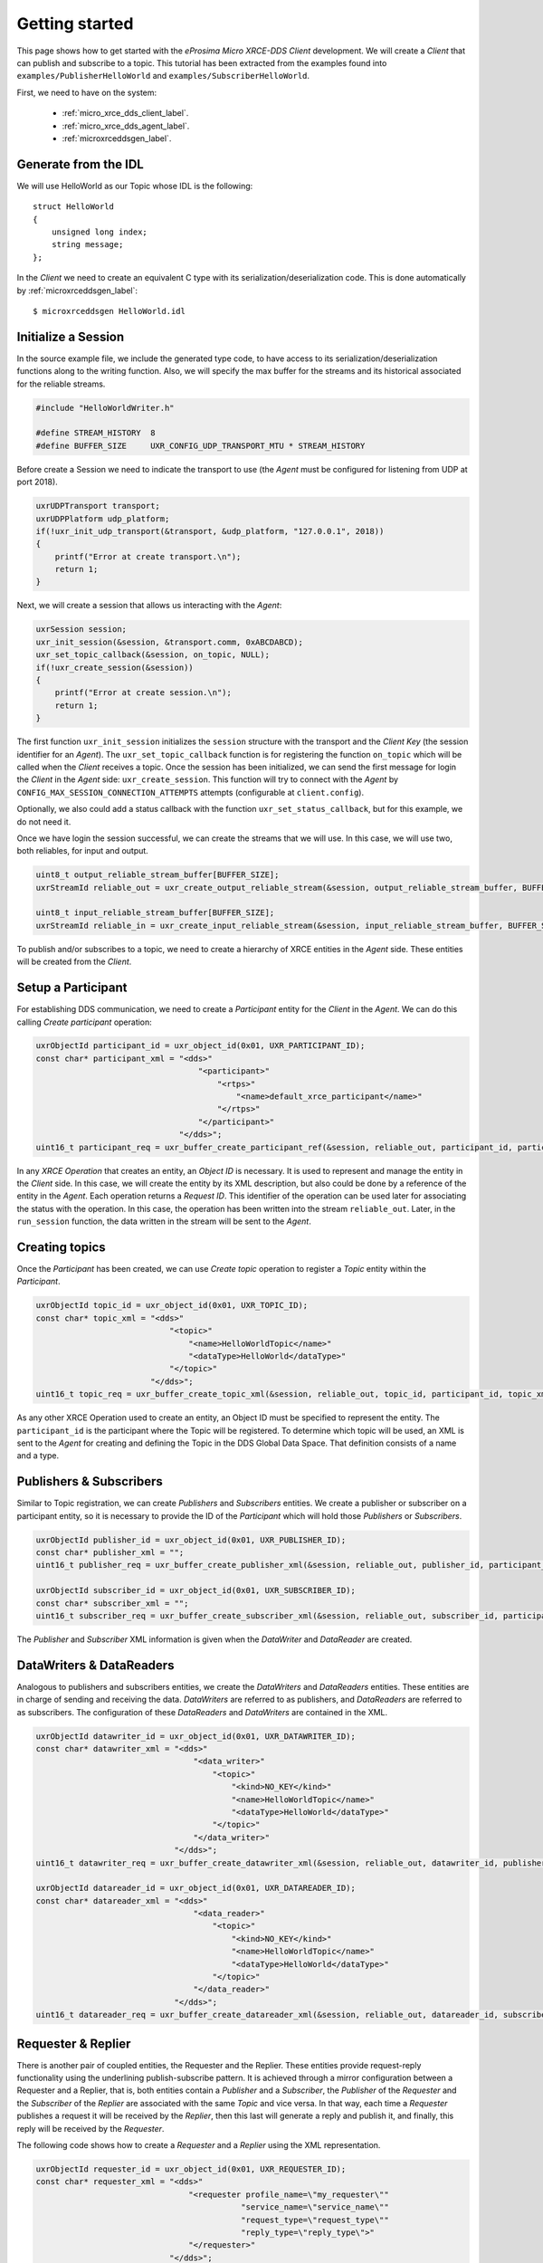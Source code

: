 .. _getting_started_label:

Getting started
===============
This page shows how to get started with the *eProsima Micro XRCE-DDS Client* development.
We will create a *Client* that can publish and subscribe to a topic.
This tutorial has been extracted from the examples found into ``examples/PublisherHelloWorld`` and ``examples/SubscriberHelloWorld``.

First, we need to have on the system:

 - :ref:`micro_xrce_dds_client_label`.
 - :ref:`micro_xrce_dds_agent_label`.
 - :ref:`microxrceddsgen_label`.

Generate from the IDL
^^^^^^^^^^^^^^^^^^^^^^
We will use HelloWorld as our Topic whose IDL is the following: ::

    struct HelloWorld
    {
        unsigned long index;
        string message;
    };

In the *Client* we need to create an equivalent C type with its serialization/deserialization code.
This is done automatically by :ref:`microxrceddsgen_label`: ::

    $ microxrceddsgen HelloWorld.idl

Initialize a Session
^^^^^^^^^^^^^^^^^^^^
In the source example file, we include the generated type code, to have access to its serialization/deserialization functions along to the writing function.
Also, we will specify the max buffer for the streams and its historical associated for the reliable streams.

.. code-block:: C

    #include "HelloWorldWriter.h"

    #define STREAM_HISTORY  8
    #define BUFFER_SIZE     UXR_CONFIG_UDP_TRANSPORT_MTU * STREAM_HISTORY

Before create a Session we need to indicate the transport to use (the *Agent* must be configured for listening from UDP at port 2018).

.. code-block:: C

    uxrUDPTransport transport;
    uxrUDPPlatform udp_platform;
    if(!uxr_init_udp_transport(&transport, &udp_platform, "127.0.0.1", 2018))
    {
        printf("Error at create transport.\n");
        return 1;
    }

Next, we will create a session that allows us interacting with the *Agent*:

.. code-block:: C

    uxrSession session;
    uxr_init_session(&session, &transport.comm, 0xABCDABCD);
    uxr_set_topic_callback(&session, on_topic, NULL);
    if(!uxr_create_session(&session))
    {
        printf("Error at create session.\n");
        return 1;
    }

The first function ``uxr_init_session`` initializes the ``session`` structure with the transport and the `Client Key` (the session identifier for an *Agent*).
The ``uxr_set_topic_callback`` function is for registering the function ``on_topic`` which will be called when the `Client` receives a topic.
Once the session has been initialized, we can send the first message for login the `Client` in the *Agent* side: ``uxr_create_session``.
This function will try to connect with the *Agent* by ``CONFIG_MAX_SESSION_CONNECTION_ATTEMPTS`` attempts (configurable at ``client.config``).

Optionally, we also could add a status callback with the function ``uxr_set_status_callback``, but for this example, we do not need it.

Once we have login the session successful, we can create the streams that we will use.
In this case, we will use two, both reliables, for input and output.

.. code-block:: C

    uint8_t output_reliable_stream_buffer[BUFFER_SIZE];
    uxrStreamId reliable_out = uxr_create_output_reliable_stream(&session, output_reliable_stream_buffer, BUFFER_SIZE, STREAM_HISTORY);

    uint8_t input_reliable_stream_buffer[BUFFER_SIZE];
    uxrStreamId reliable_in = uxr_create_input_reliable_stream(&session, input_reliable_stream_buffer, BUFFER_SIZE, STREAM_HISTORY);

To publish and/or subscribes to a topic, we need to create a hierarchy of XRCE entities in the *Agent* side.
These entities will be created from the *Client*.

.. image:: images/entities_hierarchy.svg

Setup a Participant
^^^^^^^^^^^^^^^^^^^
For establishing DDS communication, we need to create a `Participant` entity for the `Client` in the *Agent*.
We can do this calling *Create participant* operation:

.. code-block:: C

    uxrObjectId participant_id = uxr_object_id(0x01, UXR_PARTICIPANT_ID);
    const char* participant_xml = "<dds>"
                                      "<participant>"
                                          "<rtps>"
                                              "<name>default_xrce_participant</name>"
                                          "</rtps>"
                                      "</participant>"
                                  "</dds>";
    uint16_t participant_req = uxr_buffer_create_participant_ref(&session, reliable_out, participant_id, participant_xml, UXR_REPLACE);

In any `XRCE Operation` that creates an entity, an `Object ID` is necessary.
It is used to represent and manage the entity in the *Client* side.
In this case, we will create the entity by its XML description, but also could be done by a reference of the entity in the *Agent*.
Each operation returns a `Request ID`.
This identifier of the operation can be used later for associating the status with the operation.
In this case, the operation has been written into the stream ``reliable_out``.
Later, in the ``run_session`` function, the data written in the stream will be sent to the *Agent*.

Creating  topics
^^^^^^^^^^^^^^^^
Once the `Participant` has been created, we can use `Create topic` operation to register a `Topic` entity within the `Participant`.

.. code-block:: C

    uxrObjectId topic_id = uxr_object_id(0x01, UXR_TOPIC_ID);
    const char* topic_xml = "<dds>"
                                "<topic>"
                                    "<name>HelloWorldTopic</name>"
                                    "<dataType>HelloWorld</dataType>"
                                "</topic>"
                            "</dds>";
    uint16_t topic_req = uxr_buffer_create_topic_xml(&session, reliable_out, topic_id, participant_id, topic_xml, UXR_REPLACE);

As any other XRCE Operation used to create an entity, an Object ID must be specified to represent the entity.
The ``participant_id`` is the participant where the Topic will be registered.
To determine which topic will be used, an XML is sent to the *Agent* for creating and defining the Topic in the DDS Global Data Space.
That definition consists of a name and a type.

Publishers & Subscribers
^^^^^^^^^^^^^^^^^^^^^^^^
Similar to Topic registration, we can create `Publishers` and `Subscribers` entities.
We create a publisher or subscriber on a participant entity, so it is necessary to provide the ID of the `Participant` which will hold those `Publishers` or `Subscribers`.

.. code-block:: C

    uxrObjectId publisher_id = uxr_object_id(0x01, UXR_PUBLISHER_ID);
    const char* publisher_xml = "";
    uint16_t publisher_req = uxr_buffer_create_publisher_xml(&session, reliable_out, publisher_id, participant_id, publisher_xml, UXR_REPLACE);

    uxrObjectId subscriber_id = uxr_object_id(0x01, UXR_SUBSCRIBER_ID);
    const char* subscriber_xml = "";
    uint16_t subscriber_req = uxr_buffer_create_subscriber_xml(&session, reliable_out, subscriber_id, participant_id, subscriber_xml, UXR_REPLACE);

The `Publisher` and `Subscriber` XML information is given when the `DataWriter` and `DataReader` are created.

DataWriters & DataReaders
^^^^^^^^^^^^^^^^^^^^^^^^^
Analogous to publishers and subscribers entities, we create the `DataWriters` and `DataReaders` entities.
These entities are in charge of sending and receiving the data.
`DataWriters` are referred to as publishers, and `DataReaders` are referred to as subscribers.
The configuration of these `DataReaders` and `DataWriters` are contained in the XML.

.. code-block:: C

    uxrObjectId datawriter_id = uxr_object_id(0x01, UXR_DATAWRITER_ID);
    const char* datawriter_xml = "<dds>"
                                     "<data_writer>"
                                         "<topic>"
                                             "<kind>NO_KEY</kind>"
                                             "<name>HelloWorldTopic</name>"
                                             "<dataType>HelloWorld</dataType>"
                                         "</topic>"
                                     "</data_writer>"
                                 "</dds>";
    uint16_t datawriter_req = uxr_buffer_create_datawriter_xml(&session, reliable_out, datawriter_id, publisher_id, datawriter_xml, UXR_REPLACE);

    uxrObjectId datareader_id = uxr_object_id(0x01, UXR_DATAREADER_ID);
    const char* datareader_xml = "<dds>"
                                     "<data_reader>"
                                         "<topic>"
                                             "<kind>NO_KEY</kind>"
                                             "<name>HelloWorldTopic</name>"
                                             "<dataType>HelloWorld</dataType>"
                                         "</topic>"
                                     "</data_reader>"
                                 "</dds>";
    uint16_t datareader_req = uxr_buffer_create_datareader_xml(&session, reliable_out, datareader_id, subscriber_id, datareader_xml, UXR_REPLACE);

Requester & Replier
^^^^^^^^^^^^^^^^^^^
There is another pair of coupled entities, the Requester and the Replier.
These entities provide request-reply functionality using the underlining publish-subscribe pattern.
It is achieved through a mirror configuration between a Requester and a Replier, that is,
both entities contain a `Publisher` and a `Subscriber`,
the `Publisher` of the `Requester` and the `Subscriber` of the `Replier` are associated with the same `Topic` and vice versa.
In that way, each time a `Requester` publishes a request it will be received by the `Replier`,
then this last will generate a reply and publish it, and finally, this reply will be received by the `Requester`.

The following code shows how to create a `Requester` and a `Replier` using the XML representation.

.. code-block:: C

    uxrObjectId requester_id = uxr_object_id(0x01, UXR_REQUESTER_ID);
    const char* requester_xml = "<dds>"
                                    "<requester profile_name=\"my_requester\""
                                               "service_name=\"service_name\""
                                               "request_type=\"request_type\""
                                               "reply_type=\"reply_type\">"
                                    "</requester>"
                                "</dds>";
    uint16_t requester_req = uxr_buffer_create_requester_xml(&session, reliable_out, requester_id, participant_id, requester_xml, UXR_REPLACE);

    replier_id = uxr_object_id(0x01, UXR_REPLIER_ID);
    const char* replier_xml = "<dds>"
                                  "<replier profile_name=\"my_requester\""
                                           "service_name=\"service_name\""
                                           "request_type=\"request_type\""
                                           "reply_type=\"reply_type\">"
                                  "</replier>"
                             "</dds>";
    uint16_t replier_req = uxr_buffer_create_replier_xml(&session, reliable_out, replier_id, participant_id, replier_xml, UXR_REPLACE);

Agent response
^^^^^^^^^^^^^^
In operations such as create a session, create entity or request data from the *Agent*,
a status is sent from the *Agent* to the *Client* indicating what happened.

For `Create session` or `Detele session` operations, the status value is stored into the ``session.info.last_request_status``.
For the rest of the operations, the statuses are sent to the input reliable stream ``0x80``, that is, the first input reliable stream created, with index 0.

The different status values that the *Agent* can send to the *Client* are the following (defined in ``uxr/client/core/session/session_info.h``):

.. code-block:: C

    UXR_STATUS_OK
    UXR_STATUS_OK_MATCHED
    UXR_STATUS_ERR_DDS_ERROR
    UXR_STATUS_ERR_MISMATCH
    UXR_STATUS_ERR_ALREADY_EXISTS
    UXR_STATUS_ERR_DENIED
    UXR_STATUS_ERR_UNKNOWN_REFERENCE
    UXR_STATUS_ERR_INVALID_DATA
    UXR_STATUS_ERR_INCOMPATIBLE
    UXR_STATUS_ERR_RESOURCES
    UXR_STATUS_NONE (never send, only used when the status is known)

The status can be handled by the ``on_status_callback`` callback (configured in ``uxr_set_status_callback`` function) or by the ``run_session_until_all_status`` as we will see.

.. code-block:: C

    uint8_t status[6]; // we have 6 request to check.
    uint16_t requests[6] = {participant_req, topic_req, publisher_req, subscriber_req, datawriter_req, datareader_req};
    if(!uxr_run_session_until_all_status(&session, 1000, requests, status, 6))
    {
        printf("Error at create entities\n");
        return 1;
    }

The ``run_session`` functions are the main functions of the *eProsima Micro XRCE-DDS Client* library.
They perform several tasks: send the stream data to the *Agent*, listen to data from the *Agent*, call callbacks, and manage the reliable connection.
There are five variations of ``run_session`` function:
- ``uxr_run_session_time``
- ``uxr_run_session_until_timeout``
- ``uxr_run_session_until_confirmed_delivery``
- ``uxr_run_session_until_all_status``
- ``uxr_run_session_until_one_status``

Here we use the ``uxr_run_session_until_all_status`` variation that will perform these actions until all statuses have been confirmed or the timeout has been reached.
This function will return ``true`` in case all statuses were `OK`.
After calling this function, the status can be read from the ``status`` array previously declared.

Write Data
^^^^^^^^^^
Once we have created a valid data writer entity, we can write data into the DDS Global Data Space using the writing operation.
For creating a message with data, first, we must decide which stream we want to use, and write that topic in this stream.

.. code-block:: C

    HelloWorld topic = {count++, "Hello DDS world!"};

    ucdrBuffer ub;
    uint32_t topic_size = HelloWorld_size_of_topic(&topic, 0);
    (void) uxr_prepare_output_stream(&session, reliable_out, datawriter_id, &ub, topic_size);
    (void) HelloWorld_serialize_topic(&ub, &topic);

    uxr_run_session_until_confirmed_delivery(&session, 1000);

``HelloWorld_size_of_topic`` and ``HelloWorld_serialize_topic`` functions are automatically generated by :ref:`microxrceddsgen_label` from the IDL.
The function ``uxr_prepare_output_stream`` requests a writing for a topic of ``topic_size`` size into the reliable stream represented by ``reliable_out``,
with a ``datawriter_id`` (correspond to the data writer entity used for sending the data in the `DDS World`).
If the stream is available and the topic fits in it, the function will initialize the ``ucdrBuffer`` structure ``ub``.
Once the ``ucdrBuffer`` is prepared, the topic can be serialized into it.
We are careless about ``uxr_prepare_output_stream`` return value because the serialization only will occur if the ``ucdrBuffer`` is valid.

After calling the writing function, the topic has been serialized into the buffer, but it has not been sent yet.
To send the topic, it is necessary to call a ``run_session`` function.
In this case, the function ``uxr_run_session_until_confirmed_delivery`` is called, which will wait until the message was confirmed or until the timeout has been reached.

Read Data
^^^^^^^^^
Once we have created a valid `DataReader` entity, we can read data from the DDS Global Data Space using the read operation.
This operation configures how the *Agent* will send the data to the *Client*.
Current implementation sends one topic to the *Client* for each read data operation of the *Client*.

.. code-block:: C

    uxrDeliveryControl delivery_control = {0};
    delivery_control.max_samples = UXR_MAX_SAMPLES_UNLIMITED;

    uint16_t read_data_req = uxr_buffer_request_data(&session, reliable_out, datareader_id, reliable_in, &delivery_control);

To configure how the *Agent* will send the topic, we must set the input stream. In this case, we use the input reliable stream previously defined.
``datareader_id`` corresponds with the `DataDeader` entity used for receiving the data.
The ``delivery_control`` parameter is optional, and allows specifying how the data will be delivered to the *Client*.
For the example purpose, we set it as `unlimited`, so any number HelloWorld topic will be delivered to the *Client*.

The ``run_session`` function will call the topic callback each time a topic will be received from the *Agent*.

.. code-block:: C

    void on_topic(uxrSession* session, uxrObjectId object_id, uint16_t request_id, uxrStreamId stream_id, struct ucdrBuffer* ub, void* args)
    {
        (void) session; (void) object_id; (void) request_id; (void) stream_id; (void) args;

        HelloWorld topic;
        HelloWorld_deserialize_topic(ub, &topic);
    }

To know which kind of Topic has been received, we can use the ``object_id`` parameter or the ``request_id``.
The ``id`` of the ``object_id`` corresponds to the `DataReader` that has read the Topic, so it can be useful to discretize among different topics.
The ``args`` argument corresponds to user-free-data, that has been given at `uxr_set_status_callback` function.

Closing the Client
^^^^^^^^^^^^^^^^^^
To close a `Client`, we must perform two steps.
First, we need to tell the *Agent* that the session is no longer available.
This is done sending the next message:

.. code-block:: C

    uxr_delete_session(&session);

After this, we can close the transport used by the session.

.. code-block:: C

    uxr_close_udp_transport(&transport);

